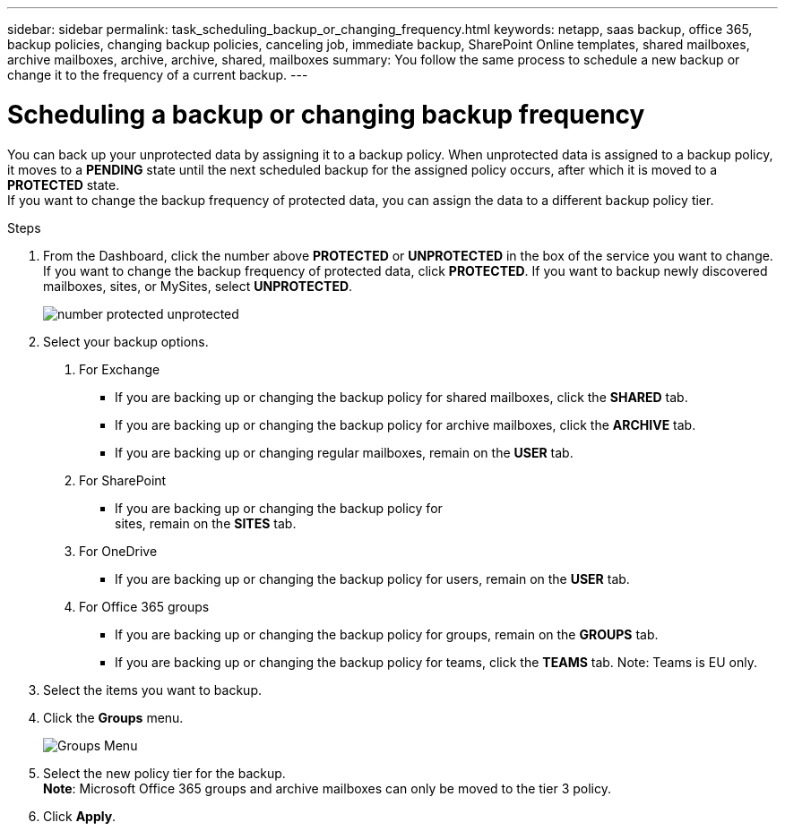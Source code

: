 ---
sidebar: sidebar
permalink: task_scheduling_backup_or_changing_frequency.html
keywords: netapp, saas backup, office 365, backup policies, changing backup policies, canceling job, immediate backup, SharePoint Online templates, shared mailboxes, archive mailboxes, archive, archive, shared, mailboxes
summary: You follow the same process to schedule a new backup or change it to the frequency of a current backup.
---

= Scheduling a backup or changing backup frequency
:toc: macro
:toclevels: 1
:hardbreaks:
:nofooter:
:icons: font
:linkattrs:
:imagesdir: ./media/

//[.lead]
You can back up your unprotected data by assigning it to a backup policy. When unprotected data is assigned to a backup policy, it moves to a *PENDING* state until the next scheduled backup for the assigned policy occurs, after which it is moved to a *PROTECTED* state.
If you want to change the backup frequency of protected data, you can assign the data to a different backup policy tier.

.Steps

1. From the Dashboard, click the number above *PROTECTED* or *UNPROTECTED* in the box of the service you want to change.
  If you want to change the backup frequency of protected data, click *PROTECTED*. If you want to backup newly discovered mailboxes, sites, or MySites, select *UNPROTECTED*.
+
image:number_protected_unprotected.gif[]
2. Select your backup options.
a. For Exchange
* If you are backing up or changing the backup policy for shared mailboxes, click the *SHARED* tab.
* If you are backing up or changing the backup policy for archive mailboxes, click the *ARCHIVE* tab.
* If you are backing up or changing regular mailboxes, remain on the *USER* tab.

b. For SharePoint
* If you are backing up or changing the backup policy for
sites, remain on the *SITES* tab.

c. For OneDrive
* If you are backing up or changing the backup policy for users, remain on the *USER* tab.

d. For Office 365 groups
* If you are backing up or changing the backup policy for groups, remain on the *GROUPS* tab.
* If you are backing up or changing the backup policy for teams, click the *TEAMS* tab. Note: Teams is EU only.

3. Select the items you want to backup.
4. Click the *Groups* menu.
+
image:groups_menu.gif[Groups Menu]
5. Select the new policy tier for the backup.
  *Note*:  Microsoft Office 365 groups and archive mailboxes can only be moved to the tier 3 policy.
6.	Click *Apply*.
